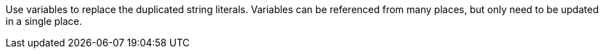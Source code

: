 Use variables to replace the duplicated string literals.
Variables can be referenced from many places, but only need to be updated in a single place.
